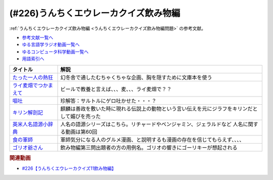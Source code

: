 .. _うんちくエウレーカクイズ226飲み物編参考文献:

.. :ref:`参考文献:うんちくエウレーカクイズ飲み物編 <うんちくエウレーカクイズ226飲み物編参考文献>`

(#226)うんちくエウレーカクイズ飲み物編
==================================================================
:ref:`うんちくエウレーカクイズ飲み物編 <うんちくエウレーカクイズ飲み物編問題>` の参考文献。

* `参考文献一覧へ </reference/>`_ 
* `ゆる言語学ラジオ動画一覧へ </videos/yurugengo_radio_list.html>`_ 
* `ゆるコンピュータ科学動画一覧へ </videos/yurucomputer_radio_list.html>`_ 
* `用語索引へ </genindex.html>`_ 

.. raw:: html

  <!--たった一人の熱狂--><a href="https://www.amazon.co.jp/%E3%81%9F%E3%81%A3%E3%81%9F%E4%B8%80%E4%BA%BA%E3%81%AE%E7%86%B1%E7%8B%82-%E5%B9%BB%E5%86%AC%E8%88%8E%E6%96%87%E5%BA%AB-%E8%A6%8B%E5%9F%8E%E5%BE%B9-ebook/dp/B01DLQNOTI?__mk_ja_JP=%E3%82%AB%E3%82%BF%E3%82%AB%E3%83%8A&crid=2G5XZX0CBU6US&keywords=%E3%81%9F%E3%81%A3%E3%81%9F%E4%B8%80%E4%BA%BA%E3%81%AE%E7%86%B1%E7%8B%82&qid=1683028585&sprefix=%E3%81%9F%E3%81%A3%E3%81%9F%E4%B8%80%E4%BA%BA%E3%81%AE%E7%86%B1%E7%8B%82%2Caps%2C169&sr=8-1&linkCode=li1&tag=takaoutputblo-22&linkId=bea5ae2eabcd1074ec2873d360cd7d52&language=ja_JP&ref_=as_li_ss_il" target="_blank"><img border="0" src="//ws-fe.amazon-adsystem.com/widgets/q?_encoding=UTF8&ASIN=B01DLQNOTI&Format=_SL110_&ID=AsinImage&MarketPlace=JP&ServiceVersion=20070822&WS=1&tag=takaoutputblo-22&language=ja_JP" ></a><img src="https://ir-jp.amazon-adsystem.com/e/ir?t=takaoutputblo-22&language=ja_JP&l=li1&o=9&a=B01DLQNOTI" width="1" height="1" border="0" alt="" style="border:none !important; margin:0px !important;" />
  <!--ライ麦畑でつかまえて--><a href="https://www.amazon.co.jp/%E3%83%A9%E3%82%A4%E9%BA%A6%E7%95%91%E3%81%A7%E3%81%A4%E3%81%8B%E3%81%BE%E3%81%88%E3%81%A6-%E7%99%BD%E6%B0%B4U%E3%83%96%E3%83%83%E3%82%AF%E3%82%B9-J-D-%E3%82%B5%E3%83%AA%E3%83%B3%E3%82%B8%E3%83%A3%E3%83%BC/dp/4560070512?__mk_ja_JP=%E3%82%AB%E3%82%BF%E3%82%AB%E3%83%8A&crid=2IU3JXKVXYYM0&keywords=%E3%83%A9%E3%82%A4%E9%BA%A6%E7%95%91%E3%81%A7%E6%8D%95%E3%81%BE%E3%81%88%E3%81%A6&qid=1683028664&sprefix=%E3%83%A9%E3%82%A4%E9%BA%A6%E7%95%91%E3%81%A7%E6%8D%95%E3%81%BE%E3%81%88%E3%81%A6%2Caps%2C165&sr=8-1&linkCode=li1&tag=takaoutputblo-22&linkId=cfe77670311dc5b76531c8618684e7a6&language=ja_JP&ref_=as_li_ss_il" target="_blank"><img border="0" src="//ws-fe.amazon-adsystem.com/widgets/q?_encoding=UTF8&ASIN=4560070512&Format=_SL110_&ID=AsinImage&MarketPlace=JP&ServiceVersion=20070822&WS=1&tag=takaoutputblo-22&language=ja_JP" ></a><img src="https://ir-jp.amazon-adsystem.com/e/ir?t=takaoutputblo-22&language=ja_JP&l=li1&o=9&a=4560070512" width="1" height="1" border="0" alt="" style="border:none !important; margin:0px !important;" />
  <!--嘔吐--><a href="https://www.amazon.co.jp/%E5%98%94%E5%90%90-%E6%96%B0%E8%A8%B3-J%E2%80%90P%E3%83%BB%E3%82%B5%E3%83%AB%E3%83%88%E3%83%AB-ebook/dp/B0982TD21V?_encoding=UTF8&qid=1683028770&sr=8-1&linkCode=li1&tag=takaoutputblo-22&linkId=96ce6b61445b57fcde5f90a8e1f201c9&language=ja_JP&ref_=as_li_ss_il" target="_blank"><img border="0" src="//ws-fe.amazon-adsystem.com/widgets/q?_encoding=UTF8&ASIN=B0982TD21V&Format=_SL110_&ID=AsinImage&MarketPlace=JP&ServiceVersion=20070822&WS=1&tag=takaoutputblo-22&language=ja_JP" ></a><img src="https://ir-jp.amazon-adsystem.com/e/ir?t=takaoutputblo-22&language=ja_JP&l=li1&o=9&a=B0982TD21V" width="1" height="1" border="0" alt="" style="border:none !important; margin:0px !important;" />
  <!--キリン解剖記--><a href="https://www.amazon.co.jp/%E3%82%AD%E3%83%AA%E3%83%B3%E8%A7%A3%E5%89%96%E8%A8%98-%E3%83%8A%E3%83%84%E3%83%A1%E7%A4%BE%E3%82%B5%E3%82%A4%E3%82%A8%E3%83%B3%E3%82%B9-%E9%83%A1%E5%8F%B8%E8%8A%BD%E4%B9%85/dp/4816366792?__mk_ja_JP=%E3%82%AB%E3%82%BF%E3%82%AB%E3%83%8A&crid=2L7XIW711ZMV8&keywords=%E3%82%AD%E3%83%AA%E3%83%B3%E8%A7%A3%E5%89%96%E8%A8%98&qid=1682312352&sprefix=%E3%82%AD%E3%83%AA%E3%83%B3%E8%A7%A3%E5%89%96%E8%A8%98%2Caps%2C263&sr=8-1&linkCode=li1&tag=takaoutputblo-22&linkId=bed587d46523b9c54c8a49408125e5e4&language=ja_JP&ref_=as_li_ss_il" target="_blank"><img border="0" src="//ws-fe.amazon-adsystem.com/widgets/q?_encoding=UTF8&ASIN=4816366792&Format=_SL110_&ID=AsinImage&MarketPlace=JP&ServiceVersion=20070822&WS=1&tag=takaoutputblo-22&language=ja_JP" ></a><img src="https://ir-jp.amazon-adsystem.com/e/ir?t=takaoutputblo-22&language=ja_JP&l=li1&o=9&a=4816366792" width="1" height="1" border="0" alt="" style="border:none !important; margin:0px !important;" />
  <!--英米人名語源小辞典--><a href="https://www.amazon.co.jp/%E8%8B%B1%E7%B1%B3%E4%BA%BA%E5%90%8D%E8%AA%9E%E6%BA%90%E5%B0%8F%E8%BE%9E%E5%85%B8-%E3%82%A8%E3%83%AA%E3%83%83%E3%82%AF%E3%83%BB%E3%83%91%E3%83%BC%E3%83%88%E3%83%AA%E3%83%83%E3%82%B8%EF%BC%88Eric-Partridge%EF%BC%89-ebook/dp/B09RSPNL9V?keywords=%E8%8B%B1%E7%B1%B3%E4%BA%BA%E5%90%8D%E8%AA%9E%E6%BA%90%E5%B0%8F%E8%BE%9E%E5%85%B8&qid=1682312383&sprefix=%E8%8B%B1%E7%B1%B3%E4%BA%BA%E5%90%8D%2Caps%2C220&sr=8-1&linkCode=li1&tag=takaoutputblo-22&linkId=3793cdb1d679517bb244e34fa138b8c1&language=ja_JP&ref_=as_li_ss_il" target="_blank"><img border="0" src="//ws-fe.amazon-adsystem.com/widgets/q?_encoding=UTF8&ASIN=B09RSPNL9V&Format=_SL110_&ID=AsinImage&MarketPlace=JP&ServiceVersion=20070822&WS=1&tag=takaoutputblo-22&language=ja_JP" ></a><img src="https://ir-jp.amazon-adsystem.com/e/ir?t=takaoutputblo-22&language=ja_JP&l=li1&o=9&a=B09RSPNL9V" width="1" height="1" border="0" alt="" style="border:none !important; margin:0px !important;" />
  <!--食の軍師--><a href="https://www.amazon.co.jp/%E9%A3%9F%E3%81%AE%E8%BB%8D%E5%B8%AB-1-%E6%B3%89%E6%98%8C%E4%B9%8B-ebook/dp/B00KQJI9PS?__mk_ja_JP=%E3%82%AB%E3%82%BF%E3%82%AB%E3%83%8A&crid=18R4B95ABMW5E&keywords=%E9%A3%9F%E3%81%AE%E8%BB%8D%E5%B8%AB&qid=1683029139&sprefix=%E9%A3%9F%E3%81%AE%E8%BB%8D%E5%B8%AB%2Caps%2C222&sr=8-1&linkCode=li1&tag=takaoutputblo-22&linkId=768030fbdea7a85d1b0fd832740b60fd&language=ja_JP&ref_=as_li_ss_il" target="_blank"><img border="0" src="//ws-fe.amazon-adsystem.com/widgets/q?_encoding=UTF8&ASIN=B00KQJI9PS&Format=_SL110_&ID=AsinImage&MarketPlace=JP&ServiceVersion=20070822&WS=1&tag=takaoutputblo-22&language=ja_JP" ></a><img src="https://ir-jp.amazon-adsystem.com/e/ir?t=takaoutputblo-22&language=ja_JP&l=li1&o=9&a=B00KQJI9PS" width="1" height="1" border="0" alt="" style="border:none !important; margin:0px !important;" />
  <!--ゴリオ爺さん--><a href="https://www.amazon.co.jp/%E3%82%B4%E3%83%AA%E3%82%AA%E7%88%BA%E3%81%95%E3%82%93-%E5%85%89%E6%96%87%E7%A4%BE%E5%8F%A4%E5%85%B8%E6%96%B0%E8%A8%B3%E6%96%87%E5%BA%AB-%E3%83%90%E3%83%AB%E3%82%B6%E3%83%83%E3%82%AF-ebook/dp/B01MY9WSIJ?__mk_ja_JP=%E3%82%AB%E3%82%BF%E3%82%AB%E3%83%8A&crid=2WVBJS9WCM1TA&keywords=%E3%82%B4%E3%83%AA%E3%82%AA%E7%88%BA%E3%81%95%E3%82%93&qid=1683029216&sprefix=%E9%A3%9F%E3%81%AE%E8%BB%8D%E5%B8%AB%2Caps%2C177&sr=8-1&linkCode=li1&tag=takaoutputblo-22&linkId=d21ab9d6dbf11e4896f61e8b55026c59&language=ja_JP&ref_=as_li_ss_il" target="_blank"><img border="0" src="//ws-fe.amazon-adsystem.com/widgets/q?_encoding=UTF8&ASIN=B01MY9WSIJ&Format=_SL110_&ID=AsinImage&MarketPlace=JP&ServiceVersion=20070822&WS=1&tag=takaoutputblo-22&language=ja_JP" ></a><img src="https://ir-jp.amazon-adsystem.com/e/ir?t=takaoutputblo-22&language=ja_JP&l=li1&o=9&a=B01MY9WSIJ" width="1" height="1" border="0" alt="" style="border:none !important; margin:0px !important;" />


+-------------------------+------------------------------------------------------------------------------------------------+
|        タイトル         |                                              解説                                              |
+=========================+================================================================================================+
| `たった一人の熱狂`_     | 幻冬舎で通したむちゃくちゃな企画、胸を隠すために文庫本を使う                                   |
+-------------------------+------------------------------------------------------------------------------------------------+
| `ライ麦畑でつかまえて`_ | ビールで教養と言えば、、、麦、、、ライ麦畑で？？                                               |
+-------------------------+------------------------------------------------------------------------------------------------+
| `嘔吐`_                 | 珍解答：サルトルにゲロ吐かせた・・・？                                                         |
+-------------------------+------------------------------------------------------------------------------------------------+
| `キリン解剖記`_         | 麒麟は善政を敷いた時に現れる伝説上の動物という言い伝えを元にジラフをキリンだとして媚びを売った |
+-------------------------+------------------------------------------------------------------------------------------------+
| `英米人名語源小辞典`_   | 人名の語源シリーズはこちら。リチャードやベンジャミン、ジェラルドなど 人名に関する動画は第60回  |
+-------------------------+------------------------------------------------------------------------------------------------+
| `食の軍師`_             | 軍師気分になる人のグルメ漫画、と説明するも漫画の存在を信じてもらえず、、、、                   |
+-------------------------+------------------------------------------------------------------------------------------------+
| `ゴリオ爺さん`_         | 飲み物編第三問出題者の方の用例名。ゴリオの響きにゴーリキーが想起される                         |
+-------------------------+------------------------------------------------------------------------------------------------+

.. _ゴリオ爺さん: https://amzn.to/3ANnGPU
.. _食の軍師: https://amzn.to/410o9sG
.. _英米人名語源小辞典: https://amzn.to/3oYtT96
.. _キリン解剖記: https://amzn.to/3LpCEAz
.. _嘔吐: https://amzn.to/3ANG5we
.. _ライ麦畑でつかまえて: https://amzn.to/3nk2ZIi
.. _たった一人の熱狂: https://amzn.to/42klJq5

.. rubric:: 関連動画
* `#226【うんちくエウレーカクイズ11飲み物編】`_

.. _#226【うんちくエウレーカクイズ11飲み物編】: https://www.youtube.com/watch?v=-UD6YMkMVf0

